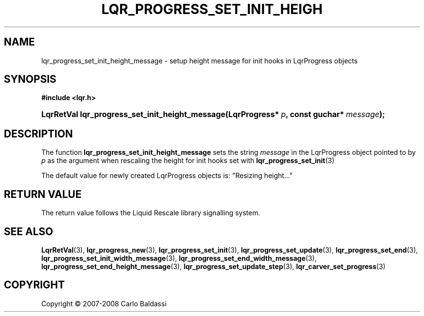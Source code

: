 .\"     Title: \fBlqr_progress_set_init_height_message\fR
.\"    Author: Carlo Baldassi
.\" Generator: DocBook XSL Stylesheets v1.73.2 <http://docbook.sf.net/>
.\"      Date: 12 Oct 2008
.\"    Manual: LqR library API reference
.\"    Source: LqR library 0.2.0 API (1:0:1)
.\"
.TH "\FBLQR_PROGRESS_SET_INIT_HEIGH" "3" "12 Oct 2008" "LqR library 0.2.0 API (1:0:1)" "LqR library API reference"
.\" disable hyphenation
.nh
.\" disable justification (adjust text to left margin only)
.ad l
.SH "NAME"
lqr_progress_set_init_height_message - setup height message for init hooks in LqrProgress objects
.SH "SYNOPSIS"
.sp
.ft B
.nf
#include <lqr\.h>
.fi
.ft
.HP 47
.BI "LqrRetVal lqr_progress_set_init_height_message(LqrProgress*\ " "p" ", const\ guchar*\ " "message" ");"
.SH "DESCRIPTION"
.PP
The function
\fBlqr_progress_set_init_height_message\fR
sets the string
\fImessage\fR
in the
LqrProgress
object pointed to by
\fIp\fR
as the argument when rescaling the height for init hooks set with
\fBlqr_progress_set_init\fR(3)
.PP
The default value for newly created
LqrProgress
objects is:
"Resizing height\.\.\."
.SH "RETURN VALUE"
.PP
The return value follows the Liquid Rescale library signalling system\.
.SH "SEE ALSO"
.PP

\fBLqrRetVal\fR(3), \fBlqr_progress_new\fR(3), \fBlqr_progress_set_init\fR(3), \fBlqr_progress_set_update\fR(3), \fBlqr_progress_set_end\fR(3), \fBlqr_progress_set_init_width_message\fR(3), \fBlqr_progress_set_end_width_message\fR(3), \fBlqr_progress_set_end_height_message\fR(3), \fBlqr_progress_set_update_step\fR(3), \fBlqr_carver_set_progress\fR(3)
.SH "COPYRIGHT"
Copyright \(co 2007-2008 Carlo Baldassi
.br
